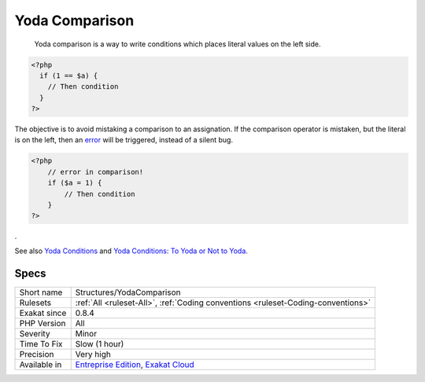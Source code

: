 .. _structures-yodacomparison:

.. _yoda-comparison:

Yoda Comparison
+++++++++++++++

  Yoda comparison is a way to write conditions which places literal values on the left side. 


.. code-block:: php
   
   <?php
     if (1 == $a) {
       // Then condition
     } 
   ?>


The objective is to avoid mistaking a comparison to an assignation. If the comparison operator is mistaken, but the literal is on the left, then an `error <https://www.php.net/error>`_ will be triggered, instead of a silent bug. 


.. code-block:: php
   
   <?php
       // error in comparison! 
       if ($a = 1) {
           // Then condition
       } 
   ?>
 
.

See also `Yoda Conditions <https://en.wikipedia.org/wiki/Yoda_conditions>`_ and `Yoda Conditions: To Yoda or Not to Yoda <https://knowthecode.io/yoda-conditions-yoda-not-yoda>`_.


Specs
_____

+--------------+-------------------------------------------------------------------------------------------------------------------------+
| Short name   | Structures/YodaComparison                                                                                               |
+--------------+-------------------------------------------------------------------------------------------------------------------------+
| Rulesets     | :ref:`All <ruleset-All>`, :ref:`Coding conventions <ruleset-Coding-conventions>`                                        |
+--------------+-------------------------------------------------------------------------------------------------------------------------+
| Exakat since | 0.8.4                                                                                                                   |
+--------------+-------------------------------------------------------------------------------------------------------------------------+
| PHP Version  | All                                                                                                                     |
+--------------+-------------------------------------------------------------------------------------------------------------------------+
| Severity     | Minor                                                                                                                   |
+--------------+-------------------------------------------------------------------------------------------------------------------------+
| Time To Fix  | Slow (1 hour)                                                                                                           |
+--------------+-------------------------------------------------------------------------------------------------------------------------+
| Precision    | Very high                                                                                                               |
+--------------+-------------------------------------------------------------------------------------------------------------------------+
| Available in | `Entreprise Edition <https://www.exakat.io/entreprise-edition>`_, `Exakat Cloud <https://www.exakat.io/exakat-cloud/>`_ |
+--------------+-------------------------------------------------------------------------------------------------------------------------+


